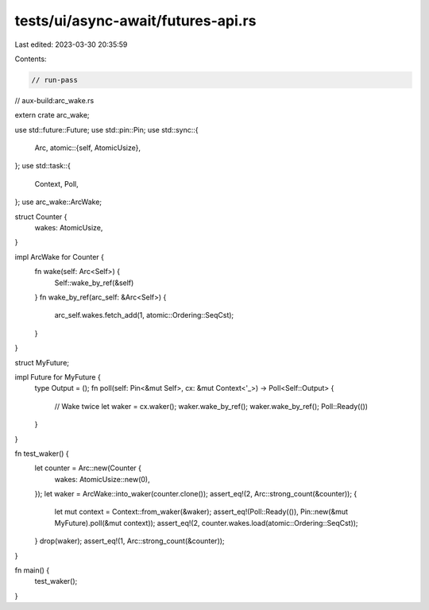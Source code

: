 tests/ui/async-await/futures-api.rs
===================================

Last edited: 2023-03-30 20:35:59

Contents:

.. code-block:: rs

    // run-pass

// aux-build:arc_wake.rs

extern crate arc_wake;

use std::future::Future;
use std::pin::Pin;
use std::sync::{
    Arc,
    atomic::{self, AtomicUsize},
};
use std::task::{
    Context, Poll,
};
use arc_wake::ArcWake;

struct Counter {
    wakes: AtomicUsize,
}

impl ArcWake for Counter {
    fn wake(self: Arc<Self>) {
        Self::wake_by_ref(&self)
    }
    fn wake_by_ref(arc_self: &Arc<Self>) {
        arc_self.wakes.fetch_add(1, atomic::Ordering::SeqCst);
    }
}

struct MyFuture;

impl Future for MyFuture {
    type Output = ();
    fn poll(self: Pin<&mut Self>, cx: &mut Context<'_>) -> Poll<Self::Output> {
        // Wake twice
        let waker = cx.waker();
        waker.wake_by_ref();
        waker.wake_by_ref();
        Poll::Ready(())
    }
}

fn test_waker() {
    let counter = Arc::new(Counter {
        wakes: AtomicUsize::new(0),
    });
    let waker = ArcWake::into_waker(counter.clone());
    assert_eq!(2, Arc::strong_count(&counter));
    {
        let mut context = Context::from_waker(&waker);
        assert_eq!(Poll::Ready(()), Pin::new(&mut MyFuture).poll(&mut context));
        assert_eq!(2, counter.wakes.load(atomic::Ordering::SeqCst));
    }
    drop(waker);
    assert_eq!(1, Arc::strong_count(&counter));
}

fn main() {
    test_waker();
}



